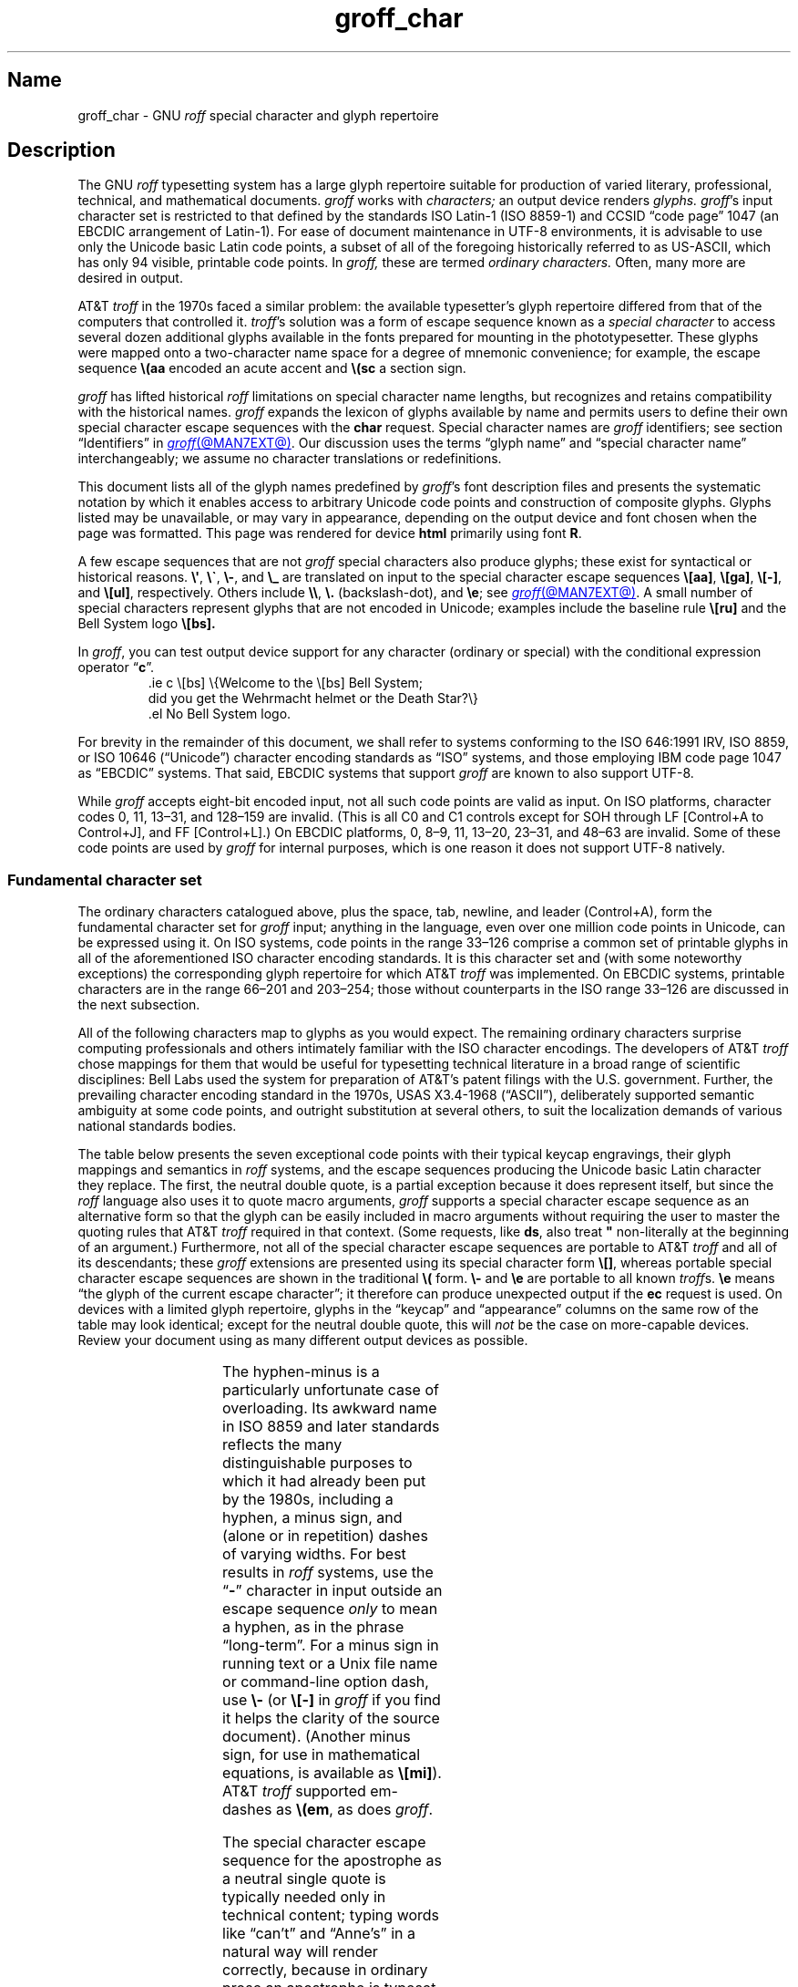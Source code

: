 '\" t
.TH groff_char @MAN7EXT@ "@MDATE@" "groff @VERSION@"
.SH Name
groff_char \- GNU
.I roff
special character and glyph repertoire
.
.
.\" ====================================================================
.\" Legal Terms
.\" ====================================================================
.\"
.\" Copyright (C) 1989-2023 Free Software Foundation, Inc.
.\"
.\" This file is part of groff (GNU roff), which is a free software
.\" project.
.\"
.\" You can redistribute it and/or modify it under the terms of the GNU
.\" General Public License as published by the Free Software Foundation,
.\" either version 2 of the License, or (at your option) any later
.\" version.
.\"
.\" You should have received a copy of the GNU General Public License
.\" along with this program.
.\"
.\" If not, see <http://www.gnu.org/licenses/gpl-2.0.html>.
.
.
.\" Save and disable compatibility mode (for, e.g., Solaris 10/11).
.do nr *groff_groff_char_7_man_C \n[.cp]
.cp 0
.
.\" Define fallback for groff 1.23's MR macro if the system lacks it.
.nr do-fallback 0
.if !\n(.f           .nr do-fallback 1 \" mandoc
.if  \n(.g .if !d MR .nr do-fallback 1 \" older groff
.if !\n(.g           .nr do-fallback 1 \" non-groff *roff
.if \n[do-fallback]  \{\
.  de MR
.    ie \\n(.$=1 \
.      I \%\\$1
.    el \
.      IR \%\\$1 (\\$2)\\$3
.  .
.\}
.rr do-fallback
.
.
.\" ====================================================================
.SH Description
.\" ====================================================================
.
The GNU
.I roff
typesetting system has a large glyph repertoire suitable for production
of varied literary,
professional,
technical,
and mathematical documents.
.
.I groff
works with
.I characters;
an output device renders
.I glyphs.
.
.IR groff 's
input character set is restricted to that defined by the standards
ISO Latin-1
(ISO 8859-1)
and CCSID \[lq]code page\[rq] 1047
(an EBCDIC arrangement of Latin-1).
.
For ease of document maintenance in UTF-8 environments,
it is advisable to use only the Unicode basic Latin code points,
a subset of all of the foregoing historically referred to as \%US-ASCII,
.\" Yes, a subset, albeit a permutation as well in the cp1047 case.
which has only 94 visible,
printable code points.
.\" In groff, 0x20 SP is mapped to a space node, not a glyph node, and
.\" all kinds of special behavior attaches to such nodes, so we count
.\" only to 94 and not 95 as is often done in other ASCII contexts.
In
.I groff,
these are termed
.I "ordinary characters."
.
Often,
many more are desired in output.
.
.
.P
AT&T
.I troff
in the 1970s faced a similar problem:
the available typesetter's glyph repertoire differed from that of the
computers that controlled it.
.
.IR troff 's \" AT&T
solution was a form of escape sequence known as a
.I special character
to access several dozen additional glyphs available in the fonts
prepared for mounting in the phototypesetter.
.
These glyphs were mapped onto a two-character name space for a degree
of mnemonic convenience;
for example,
the escape sequence
.B \e(aa
encoded an acute accent and
.B \e(sc
a section sign.
.
.
.P
.I groff
has lifted historical
.I roff
limitations on special character name lengths,
but recognizes and retains compatibility with the historical names.
.
.I groff
expands the lexicon of glyphs available by name and permits users to
define their own special character escape sequences with the
.B char
request.
.
Special character names are
.I groff
identifiers;
see section \[lq]Identifiers\[rq] in
.MR groff @MAN7EXT@ .
.
Our discussion uses the terms \[lq]glyph name\[rq] and \[lq]special
character name\[rq] interchangeably;
we assume no character translations or redefinitions.
.
.
.P
This document lists all of the glyph names predefined by
.IR groff 's
font description files and presents the systematic notation by which it
enables access to arbitrary Unicode code points and construction of
composite glyphs.
.
Glyphs listed may be unavailable,
or may vary in appearance,
depending on the output device and font chosen when the page was
formatted.
.
This page was rendered for device
.B \*[.T]
primarily using font
.BR \n[.fn] .
.
.
.P
A few escape sequences that are not
.I groff
special characters also produce glyphs;
these exist for syntactical or historical reasons.
.
.BR \e\[aq] ,
.BR \e\[ga] ,
.BR \e\- ,
and
.B \e_
are translated on input to the special character escape sequences
.BR \e[aa] ,
.BR \e[ga] ,
.BR \e[\-] ,
and
.BR \e[ul] ,
respectively.
.
Others include
.BR \e\e ,
.B \e.\&
(backslash-dot),
and
.BR \ee ;
see
.MR groff @MAN7EXT@ .
.
A small number of special characters represent glyphs that are not
encoded in Unicode;
examples include the baseline rule
.B \e[ru]
and the Bell System logo
.B \e[bs].
.
.
.P
In
.IR groff ,
you can test output device support for any character
(ordinary or special)
with the conditional expression operator
.RB \[lq] c \[rq].
.
.RS
.\" https://www.bell-labs.com/usr/dmr/www/ ("In 1984, ...")
.EX
\&.ie c \e[bs] \e{Welcome to the \e[bs] Bell System;
did you get the Wehrmacht helmet or the Death Star?\e}
\&.el No Bell System logo.
.EE
.RE
.
.
.P
For brevity in the remainder of this document,
we shall refer to systems conforming to the
ISO 646:1991 IRV,
ISO 8859,
or
ISO 10646 (\[lq]Unicode\[rq])
character encoding standards as \[lq]ISO\[rq] systems,
and those employing IBM code page 1047 as \[lq]EBCDIC\[rq] systems.
.
That said,
EBCDIC systems that support
.I groff
are known to also support UTF-8.
.
.
.P
While
.I groff
accepts eight-bit encoded input,
not all such code points are valid as input.
.
.\" src/libs/libgroff/invalid.cpp
On ISO platforms,
character codes
0,
11,
13\[en]31,
and
128\[en]159
are invalid.
.
(This is all C0 and C1 controls except for
SOH through LF
[Control+A to Control+J],
and FF
[Control+L].)
.
On EBCDIC platforms,
0,
8\[en]9,
11,
13\[en]20,
23\[en]31,
and
48\[en]63
are invalid.
.
Some of these code points are used by
.I groff
for internal purposes,
which is one reason it does not support UTF-8 natively.
.
.
.\" ====================================================================
.SS "Fundamental character set"
.\" ====================================================================
.
The ordinary characters catalogued above,
plus the space,
tab,
newline,
and leader (Control+A),
form the fundamental character
set for
.I groff
input;
anything in the language,
even over one million code points in Unicode,
can be expressed using it.
.
On ISO systems,
code points in the range 33\[en]126 comprise a common set of
printable glyphs in all of the aforementioned ISO character encoding
standards.
.
It is this character set and
(with some noteworthy exceptions)
the corresponding glyph repertoire for which AT&T
.I troff
was implemented.
.
On EBCDIC systems,
printable characters are in the range 66\[en]201 and 203\[en]254;
those without counterparts in the ISO range 33\[en]126 are discussed
in the next subsection.
.\" From this point, do not talk about numerical character assignments.
.
.
.P
All of the following characters map to glyphs as you would expect.
.
.TS
center box;
Lf(CR).
! # $ % & ( ) * + , . / 0 1 2 3 4 5 6 7 8 9 : ; < = > ? @
A B C D E F G H I J K L M N O P Q R S T U V W X Y Z [ ] _
a b c d e f g h i j k l m n o p q r s t u v w x y z { | }
.TE
.\" The bottom border of that box is practically kissin' the tittles.
.if t .sp 0.2v
.
The remaining ordinary characters surprise computing professionals and
others intimately familiar with the ISO character encodings.
.
The developers of AT&T
.I troff
chose mappings for them that would be useful for typesetting technical
literature in a broad range of scientific disciplines:
Bell Labs used the system for preparation of AT&T's patent filings with
the U.S.\& government.
.
Further,
the prevailing character encoding standard in the 1970s,
USAS X3.4-1968 (\[lq]ASCII\[rq]),
deliberately supported semantic ambiguity at some code points,
and outright substitution at several others,
to suit the localization demands of various national standards bodies.
.
.
.P
The table below presents the seven exceptional code points
with their typical keycap engravings,
their glyph mappings and semantics in
.I roff
systems,
and the escape sequences producing the Unicode basic Latin character
they replace.
.
The first,
the neutral double quote,
is a partial exception because it does represent itself,
but since the
.I roff
language also uses it to quote macro arguments,
.I groff
supports a special character escape sequence as an alternative form so
that the glyph can be easily included in macro arguments without
requiring the user to master the quoting rules that AT&T
.I troff
required in that context.
.
(Some requests,
like
.BR ds ,
also treat
.B \[dq]
non-literally at the beginning of an argument.)
.
Furthermore,
not all of the special character escape sequences are portable to AT&T
.I troff
and all of its descendants;
these
.I groff
extensions are presented using its special character form
.BR \[rs][] ,
whereas portable special character escape sequences are shown in the
traditional
.B \[rs](
form.
.
.B \[rs]\-
and
.B \[rs]e
are portable to all known
.IR troff s.
.
.B \[rs]e
means \[lq]the glyph of the current escape character\[rq];
it therefore can produce unexpected output if the
.B ec
request is used.
.
On devices with a limited glyph repertoire,
glyphs in the \[lq]keycap\[rq] and \[lq]appearance\[rq] columns on the
same row of the table may look identical;
except for the neutral double quote,
this will
.I not
be the case on more-capable devices.
.
Review your document using as many different output devices as possible.
.
.
.P
.TS
center box;
L L L.
Keycap	Appearance and meaning	Special character and meaning
_
"	" neutral double quote	\f[CR]\[rs][dq]\f[] neutral double quote
\[aq]	\[cq] closing single quote	\f[CR]\[rs][aq]\f[] neutral apostrophe
\-	- hyphen	\f[CR]\[rs]\-\f[] or \f[CR]\[rs][\-]\f[] minus sign/Unix dash
\[rs]	(escape character)	\f[CR]\[rs]e\f[] or \f[CR]\[rs][rs]\f[] reverse solidus
\[ha]	\[u02C6] modifier circumflex	\f[CR]\[rs](ha\f[] circumflex/caret/\[lq]hat\[rq]
\[ga]	\[oq] opening single quote	\f[CR]\[rs](ga\f[] grave accent
\[ti]	\[u02DC] modifier tilde	\f[CR]\[rs](ti\f[] tilde
.TE
.
.
.P
The hyphen-minus is a particularly unfortunate case of overloading.
.
Its awkward name in ISO 8859 and later standards reflects the many
distinguishable purposes to which it had already been put by the 1980s,
including
a hyphen,
a minus sign,
and
(alone or in repetition)
dashes of varying widths.
.
For best results in
.I roff
systems,
use the
.RB \[lq] \- \[rq]
character in input outside an escape sequence
.I only
to mean a hyphen,
as in the phrase \[lq]long-term\[rq].
.
For a minus sign in running text or a Unix file name or command-line
option dash,
use
.B \[rs]\-
(or
.B \[rs][\-]
in
.I groff
if you find it helps the clarity of the source document).
.
(Another minus sign,
for use in mathematical equations,
is available as
.BR \[rs][mi] ).
.
AT&T
.I troff
supported em-dashes as
.BR \[rs](em ,
as does
.IR groff .
.
.
.P
The special character escape sequence for the apostrophe as a neutral
single quote is typically needed only in technical content;
typing words like \[lq]can't\[rq] and \[lq]Anne's\[rq] in a natural way
will render correctly,
because in ordinary prose an apostrophe is typeset either as a closing
single quotation mark or as a neutral single quote,
depending on the capabilities of the output device.
.
By contrast,
special character escape sequences should be used for quotation marks
unless portability to limited or historical
.I troff
implementations is necessary;
on those systems,
the input convention is to pair the grave accent with the apostrophe for
single quotes,
and to double both characters for double quotes.
.
AT&T
.I troff
defined no special characters for quotation marks or the apostrophe.
.
Repeated single quotes
(\[oq]\[oq]thus\[cq]\[cq])
will be visually distinguishable from double quotes
(\[lq]thus\[rq])
on terminal devices,
and perhaps on others
(depending on the font selected).
.
.TS
tab(@) center box;
L L.
AT&T \f[I]troff\f[] input@recommended \f[I]groff\f[] input
_
.T&
Lf(CR) Lf(CR).
A Winter\[aq]s Tale@A Winter\[aq]s Tale
\[ga]U.K.\& outer quotes\[aq]@\[rs][oq]U.K.\& outer quotes\[rs][cq]
\[ga]U.K.\& \[ga]\[ga]inner\[aq]\[aq] quotes\[aq]\
@\[rs][oq]U.K.\& \[rs][lq]inner\[rs][rq] quotes\[rs][cq]
\[ga]\[ga]U.S.\& outer quotes\[aq]\[aq]\
@\[rs][lq]U.S.\& outer quotes\[rs][rq]
\[ga]\[ga]U.S.\& \[ga]inner\[aq] quotes\[aq]\[aq]\
@\[rs][lq]U.S.\& \[rs][oq]inner\[rs][cq] quotes\[rs][rq]
.TE
.\" Keep bottom border of box from sitting on the ascenders below.
.if t .sp 0.2v
.
If you frequently require quotation marks in your document,
see if the macro package you're using supplies strings or macros to
facilitate quotation,
or define them yourself
(except in man pages).
.
.
.P
Using Unicode basic Latin characters to compose boxes and lines is
ill-advised.
.
.I roff
systems have special characters for drawing horizontal and vertical
lines;
see subsection \[lq]Rules and lines\[rq] below.
.
Preprocessors like
.MR @g@tbl @MAN1EXT@
and
.MR @g@pic @MAN1EXT@
draw boxes and will produce the best possible output for the device,
falling back to basic Latin glyphs only when necessary.
.
.
.\" ====================================================================
.SS "Eight-bit encodings and Latin-1 supplement"
.\" ====================================================================
.
ISO 646 is a seven-bit code encoding 128 code points;
eight-bit codes are twice the size.
.
ISO 8859-1 and code page 1047 allocated the additional space to what
Unicode calls \[lq]C1 controls\[rq]
(control characters)
and the \[lq]Latin-1 supplement\[rq].
.
The C1 controls are neither printable nor usable as
.I groff
input.
.
.
.P
Two Latin-1 supplement characters are handled specially on input.
.
.I @g@troff
never produces them as output.
.
.
.TP
NBSP
encodes a no-break space;
it is mapped to
.BR \[rs]\[ti] ,
the adjustable non-breaking space escape sequence.
.
.
.TP
SHY
encodes a soft hyphen;
it is mapped to
.BR \[rs]% ,
the hyphenation control escape sequence.
.
.
.P
The remaining characters in the Latin-1 supplement represent
themselves.
.
Although they can be specified directly with the keyboard on systems
configured to use Latin-1 as the character encoding,
it is more portable,
both to other
.I roff
systems and to UTF-8 environments,
to use their special character escape sequences,
shown below.
.
The glyph descriptions we use are non-standard in some cases,
for brevity.
.
.
.P
.TS
L2 Lf(CR)1 L L2 Lf(CR)1 L.
\[r!]	\e[r!]	inverted exclamation mark	\[~N]	\e[\[ti]N]	N tilde
\[ct]	\e[ct]	cent sign	\[`O]	\e[\[ga]O]	O grave
\[Po]	\e[Po]	pound sign	\['O]	\e[\[aq]O]	O acute
\[Cs]	\e[Cs]	currency sign	\[^O]	\e[\[ha]O]	O circumflex
\[Ye]	\e[Ye]	yen sign	\[~O]	\e[\[ti]O]	O tilde
\[bb]	\e[bb]	broken bar	\[:O]	\e[:O]	O dieresis
\[sc]	\e[sc]	section sign	\[mu]	\e[mu]	multiplication sign
\[ad]	\e[ad]	dieresis accent	\[/O]	\e[/O]	O slash
\[co]	\e[co]	copyright sign	\[`U]	\e[\[ga]U]	U grave
\[Of]	\e[Of]	feminine ordinal indicator	\['U]	\e[\[aq]U]	U acute
\[Fo]	\e[Fo]	left double chevron	\[^U]	\e[\[ha]U]	U circumflex
\[no]	\e[no]	logical not	\[:U]	\e[:U]	U dieresis
\[rg]	\e[rg]	registered sign	\['Y]	\e[\[aq]Y]	Y acute
\[a-]	\e[a\-]	macron accent	\[TP]	\e[TP]	uppercase thorn
\[de]	\e[de]	degree sign	\[ss]	\e[ss]	lowercase sharp s
\[+-]	\e[+\-]	plus-minus	\[`a]	\e[\[ga]a]	a grave
\[S2]	\e[S2]	superscript two	\['a]	\e[\[aq]a]	a acute
\[S3]	\e[S3]	superscript three	\[^a]	\e[\[ha]a]	a circumflex
\[aa]	\e[aa]	acute accent	\[~a]	\e[\[ti]a]	a tilde
\[mc]	\e[mc]	micro sign	\[:a]	\e[:a]	a dieresis
\[ps]	\e[ps]	pilcrow sign	\[oa]	\e[oa]	a ring
\[pc]	\e[pc]	centered period	\[ae]	\e[ae]	ae ligature
\[ac]	\e[ac]	cedilla accent	\[,c]	\e[,c]	c cedilla
\[S1]	\e[S1]	superscript one	\[`e]	\e[\[ga]e]	e grave
\[Om]	\e[Om]	masculine ordinal indicator	\['e]	\e[\[aq]e]	e acute
\[Fc]	\e[Fc]	right double chevron	\[^e]	\e[\[ha]e]	e circumflex
\[14]	\e[14]	one quarter symbol	\[:e]	\e[:e]	e dieresis
\[12]	\e[12]	one half symbol	\[`i]	\e[\[ga]i]	i grave
\[34]	\e[34]	three quarters symbol	\['i]	\e[\[aq]i]	e acute
\[r?]	\e[r?]	inverted question mark	\[^i]	\e[\[ha]i]	i circumflex
\[`A]	\e[\[ga]A]	A grave	\[:i]	\e[:i]	i dieresis
\['A]	\e[\[aq]A]	A acute	\[Sd]	\e[Sd]	lowercase eth
\[^A]	\e[\[ha]A]	A circumflex	\[~n]	\e[\[ti]n]	n tilde
\[~A]	\e[\[ti]A]	A tilde	\[`o]	\e[\[ga]o]	o grave
\[:A]	\e[:A]	A dieresis	\['o]	\e[\[aq]o]	o acute
\[oA]	\e[oA]	A ring	\[^o]	\e[\[ha]o]	o circumflex
\[AE]	\e[AE]	AE ligature	\[~o]	\e[\[ti]o]	o tilde
\[,C]	\e[,C]	C cedilla	\[:o]	\e[:o]	o dieresis
\[`E]	\e[\[ga]E]	E grave	\[di]	\e[di]	division sign
\['E]	\e[\[aq]E]	E acute	\[/o]	\e[/o]	o slash
\[^E]	\e[\[ha]E]	E circumflex	\[`u]	\e[\[ga]u]	u grave
\[:E]	\e[:E]	E dieresis	\['u]	\e[\[aq]u]	u acute
\[`I]	\e[\[ga]I]	I grave	\[^u]	\e[\[ha]u]	u circumflex
\['I]	\e[\[aq]I]	I acute	\[:u]	\e[:u]	u dieresis
\[^I]	\e[\[ha]I]	I circumflex	\['y]	\e[\[aq]y]	y acute
\[:I]	\e[:I]	I dieresis	\[Tp]	\e[Tp]	lowercase thorn
\[-D]	\e[\-D]	uppercase eth	\[:y]	\e[:y]	y dieresis
.TE
.
.
.\" ====================================================================
.SS "Special character escape forms"
.\" ====================================================================
.
Glyphs that lack a character code in the basic Latin repertoire to
directly represent them are entered by one of several special character
escape forms.
.
Such glyphs can be simple or composite,
and accessed either by name or numerically by code point.
.
Code points and combining properties are determined by character
encoding standards,
whereas glyph names as used here originated in AT&T
.I troff \" AT&T
special character escape sequences.
.
Predefined glyph names use only characters in the basic Latin
repertoire.
.
.
.TP
.BI \[rs]( gl
is a special character escape sequence for the glyph with the
two-character name
.IR gl .
.
This is the original syntax form supported by AT&T
.IR troff .
.
The acute accent,
.BR \[rs](aa ,
is an example.
.
.
.TP
.BI \[rs]C\[aq] glyph-name \[aq]
is a special character escape sequence for
.IR glyph-name ,
which can be of arbitrary length.
.
The delimiter,
shown here as a neutral apostrophe,
can be any character not occurring in
.IR glyph-name .
.
This syntax form was introduced in later versions of AT&T
device-independent
.IR troff . \" AT&T
.
The foregoing acute accent example can be expressed
as
.BR \[rs]C\[aq]aa\[aq] .
.
.
.TP
.BI \[rs][ glyph-name ]
is a special character escape sequence for
.IR glyph-name ,
which can be of arbitrary length but must not contain a closing square
bracket
.RB \[lq] ] \[rq].
.
(No glyph names predefined by
.I groff
employ
.RB \[lq] ] \[rq].)
.
The foregoing acute accent example can be expressed in
.I groff
as
.BR \[rs][aa] .
.
.
.P
.BI \[rs]C\[aq] c \[aq]
and
.BI \[rs][ c ]
are not synonyms for the ordinary character
.RI \[lq] c \[rq],
but request the special character named
.RB \[lq] \[rs] \c
.IR c \[rq].
.
For example,
.RB \[lq] \[rs][a] \[rq]
is not \[lq]a\[rq],
but rather a special character with the internal glyph name
(used in font description files and diagnostic messages)
.BR \[rs]a ,
which is typically undefined.
.
The only such glyph name
.I groff
predefines is the minus sign,
which can therefore be accessed as
.B \[rs]C\[aq]\-\[aq]
or
.BR \[rs][\-] .
.
.
.TP
.BI \[rs][ "base-char composite-1 composite-2"\~\c
\&.\|.\|.\~\c
.IB composite-n ]
is a composite glyph.
.
Glyphs like a lowercase \[lq]e\[rq] with an acute accent,
as in the word \[lq]caf\[e aa]\[rq],
can be expressed as
.BR "\[rs][e aa]" .
.
See subsection \[lq]Accents\[rq] below for a table of combining glyph
names.
.
.
.P
Unicode encodes far more characters than
.I groff
has glyph names for;
special character escape forms based on numerical code points enable
access to any of them.
.
Frequently used glyphs or glyph combinations can be stored in strings,
and new glyph names can be created
.I "ad hoc"
with the
.B char
request;
see
.MR groff @MAN7EXT@ .
.
.
.TP
.BI \[rs][u nnnn\c
.RI [ n\c
.RI [ n ]]\c
.B ]
is a Unicode numeric special character escape sequence.
.
Any Unicode code point can be accessed with four to six hexadecimal
digits,
with hexadecimal letters accepted in uppercase form only.
.
Thus,
.B \[rs][u02DA]
accesses the (spacing) ring accent,
producing \[lq]\^\[u02DA]\^\[rq].
.
.
.\" Use "GNU troff" in this paragraph because the contrast with AT&T
.\" troff, which antedated Unicode, is important, and that contrast is
.\" obscured with the default empty command prefix on "troff".
.P
Unicode code points can be composed as well;
when they are,
GNU
.I troff \" GNU
requires NFD
(Normalization Form D),
where all Unicode glyphs are maximally decomposed.
.
(Exception:
precomposed characters in the Latin-1 supplement described above are
also accepted.
.
Do not count on this exception remaining in a future
GNU
.I troff \" GNU
that accepts UTF-8 input directly.)
.
.
Thus,
GNU
.I troff \" GNU
accepts
.RB \[lq]caf \[rs][\[aq]e] \[rq],
.RB \[lq]caf \[rs][e\~aa] \[rq],
and
.RB \[lq]caf \[rs][u0065_0301] \[rq],
as ways to input \[lq]caf\['e]\[rq].
.
(Due to its legacy 8-bit encoding compatibility,
at present it also accepts
.RB \[lq]caf \[rs][u00E9] \[rq]
on ISO Latin-1 systems.)
.
.
.TP
.BI \[rs][u base-char\c
[\c
.BI _ combining-component\c
].\|.\|.]
constructs a composite glyph from Unicode numeric special character
escape sequences.
.
The code points of the base glyph and the combining components are each
expressed in hexadecimal,
with an underscore
.RB ( _ )
separating each component.
.
Thus,
.B \[rs][u006E_0303]
produces \[lq]\[u006E_0303]\[rq].
.
.
.TP
.BI \[rs][char nnn ]
expresses an eight-bit code point where
.I nnn
is the code point of the character,
a decimal number between 0 and\~255
without leading zeroes.
.
This legacy numeric special character escape sequence is used to map
characters onto glyphs via the
.B trin
request in macro files loaded by
.MR grotty @MAN1EXT@ .
.
.
.\" ====================================================================
.SH "Glyph tables"
.\" ====================================================================
.
In this section,
.IR groff 's
glyph name repertoire is presented in tabular form.
.
The meanings of the columns are as follows.
.
.
.TP 9n \" "Unicode" + 2n
.B Output
shows the glyph as it appears on the device used to render this
document;
although it can have a notably different shape on other devices
(and is subject to user-directed translation and replacement),
.I groff
attempts reasonable equivalency on all output devices.
.
.
.TP
.B Input
shows the
.I groff
character
(ordinary or special)
that normally produces the glyph.
.
Some code points have multiple glyph names.
.
.
.TP
.B Unicode
is the code point notation for the glyph or combining glyph sequence as
described in subsection \[lq]Special character escape forms\[rq] above.
.
It corresponds to the standard notation for Unicode short identifiers
such that
.IR groff 's
.BI u nnnn
is equivalent to Unicode's
.RI U+ nnnn .
.\" And thereby hangs a tale...
.\" https://unicode.org/mail-arch/unicode-ml/y2005-m11/0060.html
.
.
.TP
.B Notes
describes the glyph,
elucidating the mnemonic value of the glyph name where possible.
.
.
.IP
A plus sign \[lq]+\[rq] indicates that the glyph name appears in the
AT&T
.I troff
user's manual,
CSTR\~#54
(1992 revision).
.
When using the AT&T special character syntax
.BI \[rs]( xx\c
, widespread portability can be expected from such names.
.
.
.IP
Entries marked with \[lq]***\[rq] denote glyphs used for mathematical
purposes.
.
On typesetting devices,
such glyphs are typically drawn from a
.I special
font
(see
.MR groff_font @MAN5EXT@ ).
.
Often,
such glyphs lack bold or italic style forms or have metrics that look
incongruous in ordinary prose.
.
A few which are not uncommon in running text have \[lq]text
variants\[rq],
which should work better in that context.
.
Conversely,
a handful of glyphs that are normally drawn from a text font may be
required in mathematical equations.
.
Both sets of exceptions are noted in the tables where they appear
(\[lq]Logical symbols\[rq] and \[lq]Mathematical symbols\[rq]).
.
.
.\" ====================================================================
.SS "Basic Latin"
.\" ====================================================================
.
Apart from basic Latin characters with special mappings,
described in subsection \[lq]Fundamental character set\[rq] above,
a few others in that range have special character glyph names.
.
.\" XXX: I surmise that...
These were defined for ease of input on non-U.S.\& keyboards lacking
keycaps for them,
or for symmetry with other special character glyph names serving a
similar purpose.
.
.
.P
The vertical bar is overloaded;
the
.B \[rs][ba]
and
.B \[rs][or]
escape sequences may render differently.
.
See subsection \[lq]Mathematical symbols\[rq] below for special variants
of the plus,
minus,
and equals
signs normally drawn from this range.
.
.
.P
.TS
L L L Lx.
Output	Input	Unicode	Notes
_
.T&
L Lf(CR) L Lx.
\[dq]	\e[dq]	u0022	neutral double quote
\[sh]	\e[sh]	u0023	number sign
\[Do]	\e[Do]	u0024	dollar sign
\[aq]	\e[aq]	u0027	apostrophe, neutral single quote
\[sl]	\e[sl]	u002F	slash, solidus +
\[at]	\e[at]	u0040	at sign
\[lB]	\e[lB]	u005B	left square bracket
\[rs]	\e[rs]	u005C	reverse solidus
\[rB]	\e[rB]	u005D	right square bracket
\[ha]	\e[ha]	u005E	circumflex, caret, \[lq]hat\[rq]
\[lC]	\e[lC]	u007B	left brace
|	|	u007C	bar
\[ba]	\e[ba]	u007C	bar
\[or]	\e[or]	u007C	bitwise or +
\[rC]	\e[rC]	u007D	right brace
\[ti]	\e[ti]	u007E	tilde
.TE
.
.
.\" ====================================================================
.SS "Supplementary Latin letters"
.\" ====================================================================
.
Historically,
.B \[rs][ss]
could be considered a ligature of \[lq]sz\[rq].
.
An uppercase form is available as
.BR \[rs][u1E9E] ,
but in the German language it is of specialized use;
\[ss] does
.I not
normally uppercase-transform to it,
but rather to \[lq]SS\[rq].
.
\[lq]Lowercase f with hook\[rq] is also used as a function symbol;
see subsection \[lq]Mathematical symbols\[rq] below.
.
.
.P
.if t .ne 2v
.if n .ne 3v \" account for horizontal rule
.TS
L L L Lx.
Output	Input	Unicode	Notes
_
.T&
L Lf(CR) L Lx.
\[-D]	\e[\-D]	u00D0	uppercase eth
\[Sd]	\e[Sd]	u00F0	lowercase eth
\[TP]	\e[TP]	u00DE	uppercase thorn
\[Tp]	\e[Tp]	u00FE	lowercase thorn
\[ss]	\e[ss]	u00DF	lowercase sharp s
\[.i]	\e[.i]	u0131	i without tittle
\[.j]	\e[.j]	u0237	j without tittle
\[Fn]	\e[Fn]	u0192	lowercase f with hook, function
\[/L]	\e[/L]	u0141	L with stroke
\[/l]	\e[/l]	u0142	l with stroke
\[/O]	\e[/O]	u00D8	O with stroke
\[/o]	\e[/o]	u00F8	o with stroke
.TE
.
.
.br
.if t .ne 4v
.if n .ne 5v \" account for horizontal rule
.\" ====================================================================
.SS "Ligatures and digraphs"
.\" ====================================================================
.
.TS
L L L Lx.
Output	Input	Unicode	Notes
_
.T&
L Lf(CR) L Lx.
\[ff]	\e[ff]	u0066_0066	ff ligature +
\[fi]	\e[fi]	u0066_0069	fi ligature +
\[fl]	\e[fl]	u0066_006C	fl ligature +
\[Fi]	\e[Fi]	u0066_0066_0069	ffi ligature +
\[Fl]	\e[Fl]	u0066_0066_006C	ffl ligature +
\[AE]	\e[AE]	u00C6	AE ligature
\[ae]	\e[ae]	u00E6	ae ligature
\[OE]	\e[OE]	u0152	OE ligature
\[oe]	\e[oe]	u0153	oe ligature
\[IJ]	\e[IJ]	u0132	IJ digraph
\[ij]	\e[ij]	u0133	ij digraph
.TE
.
.
.\" ====================================================================
.SS Accents
.\" ====================================================================
.
Normally,
the formatter advances the drawing position after setting a special
character,
as it does for ordinary ones.
.
.IR groff 's
.B composite
request designates a special character as combining,
suppressing advancement.
.
The
.I \%composite.tmac
macro file,
loaded automatically by the default
.IR \%troffrc ,
maps the following special characters to the combining characters shown
below.
.
The non-combining code point in parentheses is used when the special
character occurs in isolation
(compare
.RB \[lq] "caf\[rs][e aa]" \[rq]
and
.RB \[lq] "caf\[rs][aa]e" \[rq]).
.
.
.P
.if t .ne 3v
.if n .ne 4v \" account for horizontal rule
.TS
L L L Lx.
Output	Input	Unicode	Notes
_
.T&
L Lf(CR) L Lx.
\[a"]	\e[a"]	u030B (u02DD)	double acute accent
\[a-]	\e[a\-]	u0304 (u00AF)	macron accent
\[a.]	\e[a.]	u0307 (u02D9)	dot accent
\[a^]	\e[a\[ha]]	u0302 (u005E)	circumflex accent
\[aa]	\e[aa]	u0301 (u00B4)	acute accent +
\[ga]	\e[ga]	u0300 (u0060)	grave accent +
\[ab]	\e[ab]	u0306 (u02D8)	breve accent
\[ac]	\e[ac]	u0327 (u00B8)	cedilla accent
\[ad]	\e[ad]	u0308 (u00A8)	dieresis accent
\[ah]	\e[ah]	u030C (u02C7)	caron accent
\[ao]	\e[ao]	u030A (u02DA)	ring accent
\[a~]	\e[a\[ti]]	u0303 (u007E)	tilde accent
\[ho]	\e[ho]	u0328 (u02DB)	hook accent
.TE
.
.
.\" ====================================================================
.SS "Accented characters"
.\" ====================================================================
.
All of these glyphs can be composed using combining glyph names as
described in subsection \[lq]Special character escape forms\[rq] above;
the names below are short aliases for convenience.
.
.
.P
.if t .ne 2v
.if n .ne 3v \" account for horizontal rule
.TS
L L L Lx.
Output	Input	Unicode	Notes
_
.T&
L Lf(CR) L Lx.
\['A]	\e[\[aq]A]	u0041_0301	A acute
\['C]	\e[\[aq]C]	u0043_0301	C acute
\['E]	\e[\[aq]E]	u0045_0301	E acute
\['I]	\e[\[aq]I]	u0049_0301	I acute
\['O]	\e[\[aq]O]	u004F_0301	O acute
\['U]	\e[\[aq]U]	u0055_0301	U acute
\['Y]	\e[\[aq]Y]	u0059_0301	Y acute
\['a]	\e[\[aq]a]	u0061_0301	a acute
\['c]	\e[\[aq]c]	u0063_0301	c acute
\['e]	\e[\[aq]e]	u0065_0301	e acute
\['i]	\e[\[aq]i]	u0069_0301	i acute
\['o]	\e[\[aq]o]	u006F_0301	o acute
\['u]	\e[\[aq]u]	u0075_0301	u acute
\['y]	\e[\[aq]y]	u0079_0301	y acute

\[:A]	\e[:A]	u0041_0308	A dieresis
\[:E]	\e[:E]	u0045_0308	E dieresis
\[:I]	\e[:I]	u0049_0308	I dieresis
\[:O]	\e[:O]	u004F_0308	O dieresis
\[:U]	\e[:U]	u0055_0308	U dieresis
\[:Y]	\e[:Y]	u0059_0308	Y dieresis
\[:a]	\e[:a]	u0061_0308	a dieresis
\[:e]	\e[:e]	u0065_0308	e dieresis
\[:i]	\e[:i]	u0069_0308	i dieresis
\[:o]	\e[:o]	u006F_0308	o dieresis
\[:u]	\e[:u]	u0075_0308	u dieresis
\[:y]	\e[:y]	u0079_0308	y dieresis

\[^A]	\e[\[ha]A]	u0041_0302	A circumflex
\[^E]	\e[\[ha]E]	u0045_0302	E circumflex
\[^I]	\e[\[ha]I]	u0049_0302	I circumflex
\[^O]	\e[\[ha]O]	u004F_0302	O circumflex
\[^U]	\e[\[ha]U]	u0055_0302	U circumflex
\[^a]	\e[\[ha]a]	u0061_0302	a circumflex
\[^e]	\e[\[ha]e]	u0065_0302	e circumflex
\[^i]	\e[\[ha]i]	u0069_0302	i circumflex
\[^o]	\e[\[ha]o]	u006F_0302	o circumflex
\[^u]	\e[\[ha]u]	u0075_0302	u circumflex

\[`A]	\e[\[ga]A]	u0041_0300	A grave
\[`E]	\e[\[ga]E]	u0045_0300	E grave
\[`I]	\e[\[ga]I]	u0049_0300	I grave
\[`O]	\e[\[ga]O]	u004F_0300	O grave
\[`U]	\e[\[ga]U]	u0055_0300	U grave
\[`a]	\e[\[ga]a]	u0061_0300	a grave
\[`e]	\e[\[ga]e]	u0065_0300	e grave
\[`i]	\e[\[ga]i]	u0069_0300	i grave
\[`o]	\e[\[ga]o]	u006F_0300	o grave
\[`u]	\e[\[ga]u]	u0075_0300	u grave

\[~A]	\e[\[ti]A]	u0041_0303	A tilde
\[~N]	\e[\[ti]N]	u004E_0303	N tilde
\[~O]	\e[\[ti]O]	u004F_0303	O tilde
\[~a]	\e[\[ti]a]	u0061_0303	a tilde
\[~n]	\e[\[ti]n]	u006E_0303	n tilde
\[~o]	\e[\[ti]o]	u006F_0303	o tilde

\[vS]	\e[vS]	u0053_030C	S caron
\[vs]	\e[vs]	u0073_030C	s caron
\[vZ]	\e[vZ]	u005A_030C	Z caron
\[vz]	\e[vz]	u007A_030C	z caron

\[,C]	\e[,C]	u0043_0327	C cedilla
\[,c]	\e[,c]	u0063_0327	c cedilla

\[oA]	\e[oA]	u0041_030A	A ring
\[oa]	\e[oa]	u0061_030A	a ring
.TE
.
.
.\" ====================================================================
.SS "Quotation marks"
.\" ====================================================================
.
The neutral double quote,
often useful when documenting programming languages,
is also available as a special character for convenient embedding in
macro arguments;
see subsection \[lq]Fundamental character set\[rq] above.
.
.
.P
.if t .ne 2v
.if n .ne 3v \" account for horizontal rule
.TS
L L L Lx.
Output	Input	Unicode	Notes
_
.T&
L Lf(CR) L Lx.
\[Bq]	\e[Bq]	u201E	low double comma quote
\[bq]	\e[bq]	u201A	low single comma quote
\[lq]	\e[lq]	u201C	left double quote
\[rq]	\e[rq]	u201D	right double quote
\[oq]	\e[oq]	u2018	single opening (left) quote
\[cq]	\e[cq]	u2019	single closing (right) quote
\[aq]	\e[aq]	u0027	apostrophe, neutral single quote
\[dq]	"	u0022	neutral double quote
\[dq]	\e[dq]	u0022	neutral double quote
\[Fo]	\e[Fo]	u00AB	left double chevron
\[Fc]	\e[Fc]	u00BB	right double chevron
\[fo]	\e[fo]	u2039	left single chevron
\[fc]	\e[fc]	u203A	right single chevron
.TE
.
.
.\" ====================================================================
.SS Punctuation
.\" ====================================================================
.
The Unicode name for U+00B7 is \[lq]middle dot\[rq],
which is unfortunately confusable with the
.I groff
mnemonic for the visually similar but semantically distinct
multiplication dot;
see subsection \[lq]Mathematical symbols\[rq] below.
.
.
.P
.if t .ne 2v
.if n .ne 3v \" account for horizontal rule
.TS
L L L Lx.
Output	Input	Unicode	Notes
_
.T&
L Lf(CR) L Lx.
\[r!]	\e[r!]	u00A1	inverted exclamation mark
\[r?]	\e[r?]	u00BF	inverted question mark
\[pc]	\e[pc]	u00B7	centered period
\[em]	\e[em]	u2014	em-dash +
\[en]	\e[en]	u2013	en-dash
\[hy]	\e[hy]	u2010	hyphen +
.TE
.
.
.\" ====================================================================
.SS Brackets
.\" ====================================================================
.
On typesetting devices,
the bracket extensions are font-invariant glyphs;
that is,
they are rendered the same way regardless of font
(with a drawing escape sequence).
.
On terminals,
they are
.I not
font-invariant;
.I groff
maps them rather arbitrarily to U+23AA
(\[lq]curly bracket extension\[rq]).
.
In AT&T
.IR troff ,
only one glyph was available to vertically extend
brackets,
braces,
and
parentheses:
.BR \[rs](bv .
.
.
.
.P
Not all devices supply bracket pieces that can be piled up with
.B \[rs]b
due to the restrictions of the formatter's piling algorithm.
.
The following macro offers a more general bracket-building solution.
.
.
.RS
.EX
\&.\e" Make a pile centered vertically 0.5em above the baseline.
\&.\e" The first argument is placed at the top.
\&.\e" The pile is returned in string \[aq]pile\[aq].
\&.eo
\&.de pile\-make
\&.\&  nr pile\-wd 0
\&.\&  nr pile\-ht 0
\&.\&  ds pile\-args
\&.\&
\&.\&  nr pile\-# \en[.$]
\&.\&  while \en[pile\-#] \e{\e
\&.\&    nr pile\-wd (\en[pile\-wd] >? \ew\[aq]\e$[\en[pile\-#]]\[aq])
\&.\&    nr pile\-ht +(\en[rst] \- \en[rsb])
\&.\&    as pile\-args \ev\[aq]\en[rsb]u\[aq]\e"
\&.\&    as pile\-args \eZ\[aq]\e$[\en[pile\-#]]\[aq]\e"
\&.\&    as pile\-args \ev\[aq]\-\en[rst]u\[aq]\e"
\&.\&    nr pile\-# \-1
\&.\&  \e}
\&.\&
\&.\&  ds pile \ev\[aq](\-0.5m + (\en[pile\-ht]u / 2u))\[aq]\e"
\&.\&  as pile \e*[pile\-args]\e"
\&.\&  as pile \ev\[aq]((\en[pile\-ht]u / 2u) + 0.5m)\[aq]\e"
\&.\&  as pile \eh\[aq]\en[pile\-wd]u\[aq]\e"
\&..
\&.ec
.EE
.RE
.
.
.P
Further complicating matters is that some glyphs representing bracket
pieces in AT&T
.I troff
can be used for other mathematical symbols as well;
for example,
.B \[rs](lf
and
.B \[rs](rf
provide the floor operator.
.
Some output devices,
such as
.BR dvi ,
don't unify such glyphs.
.
For this reason,
the glyphs
.BR \[rs][lf] ,
.BR \[rs][rf] ,
.BR \[rs][lc] ,
and
.B \[rs][rc]
are not unified with similar-looking bracket pieces.
.
In
.IR groff ,
only glyphs with long names are guaranteed to pile up correctly for all
devices\[em]provided those glyphs are available.
.
.
.P
.if t .ne 2v
.if n .ne 3v \" account for horizontal rule
.TS
L L L Lx.
Output	Input	Unicode	Notes
_
.T&
L Lf(CR) L Lx.
\[lB]	[	u005B	left square bracket
\[lB]	\e[lB]	u005B	left square bracket
\[rB]	]	u005D	right square bracket
\[rB]	\e[rB]	u005D	right square bracket
\[lC]	{	u007B	left brace
\[lC]	\e[lC]	u007B	left brace
\[rC]	}	u007D	right brace
\[rC]	\e[rC]	u007D	right brace
\[la]	\e[la]	u27E8	left angle bracket
\[ra]	\e[ra]	u27E9	right angle bracket
\[bv]	\e[bv]	u23AA	brace vertical extension + ***
\[braceex]	\e[braceex]	u23AA	brace vertical extension

\[bracketlefttp]	\e[bracketlefttp]	u23A1	left square bracket top
\[bracketleftex]	\e[bracketleftex]	u23A2	left square bracket extension
\[bracketleftbt]	\e[bracketleftbt]	u23A3	left square bracket bottom

\[bracketrighttp]	\e[bracketrighttp]	u23A4	right square bracket top
\[bracketrightex]	\e[bracketrightex]	u23A5	right square bracket extension
\[bracketrightbt]	\e[bracketrightbt]	u23A6	right square bracket bottom

\[lt]	\e[lt]	u23A7	left brace top +
\[lk]	\e[lk]	u23A8	left brace middle +
\[lb]	\e[lb]	u23A9	left brace bottom +
\[bracelefttp]	\e[bracelefttp]	u23A7	left brace top
\[braceleftmid]	\e[braceleftmid]	u23A8	left brace middle
\[braceleftbt]	\e[braceleftbt]	u23A9	left brace bottom
\[braceleftex]	\e[braceleftex]	u23AA	left brace extension

\[rt]	\e[rt]	u23AB	right brace top +
\[rk]	\e[rk]	u23AC	right brace middle +
\[rb]	\e[rb]	u23AD	right brace bottom +
\[bracerighttp]	\e[bracerighttp]	u23AB	right brace top
\[bracerightmid]	\e[bracerightmid]	u23AC	right brace middle
\[bracerightbt]	\e[bracerightbt]	u23AD	right brace bottom
\[bracerightex]	\e[bracerightex]	u23AA	right brace extension

\[parenlefttp]	\e[parenlefttp]	u239B	left parenthesis top
\[parenleftex]	\e[parenleftex]	u239C	left parenthesis extension
\[parenleftbt]	\e[parenleftbt]	u239D	left parenthesis bottom
\[parenrighttp]	\e[parenrighttp]	u239E	right parenthesis top
\[parenrightex]	\e[parenrightex]	u239F	right parenthesis extension
\[parenrightbt]	\e[parenrightbt]	u23A0	right parenthesis bottom
.TE
.
.
.br
.if t .ne 4v
.if n .ne 5v \" account for horizontal rule
.\" ====================================================================
.SS Arrows
.\" ====================================================================
.
.TS
L L L Lx.
Output	Input	Unicode	Notes
_
.T&
L Lf(CR) L Lx.
\[<-]	\e[<\-]	u2190	horizontal arrow left +
\[->]	\e[\->]	u2192	horizontal arrow right +
\[<>]	\e[<>]	u2194	bidirectional horizontal arrow
\[da]	\e[da]	u2193	vertical arrow down +
\[ua]	\e[ua]	u2191	vertical arrow up +
\[va]	\e[va]	u2195	bidirectional vertical arrow
\[lA]	\e[lA]	u21D0	horizontal double arrow left
\[rA]	\e[rA]	u21D2	horizontal double arrow right
\[hA]	\e[hA]	u21D4	bidirectional horizontal double arrow
\[dA]	\e[dA]	u21D3	vertical double arrow down
\[uA]	\e[uA]	u21D1	vertical double arrow up
\[vA]	\e[vA]	u21D5	bidirectional vertical double arrow
\[an]	\e[an]	u23AF	horizontal arrow extension
.TE
.
.
.\" ====================================================================
.SS "Rules and lines"
.\" ====================================================================
.
On typesetting devices,
the font-invariant glyphs
(see subsection \[lq]Brackets\[rq] above)
.BR \[rs][br] ,
.BR \[rs][ul] ,
and
.B \[rs][rn]
form corners when adjacent;
they can be used to build boxes.
.
On terminal devices,
they are mapped as shown in the table.
.
The Unicode-derived names of these three glyphs are approximations.
.
.
.P
The input character
.B _
always accesses the underscore glyph in a font;
.\" unless one isn't available, but this seems to be only a theoretical
.\" concern--what font doesn't support every ASCII codepoint these days?
.BR \[rs][ul] ,
by contrast,
may be font-invariant on typesetting devices.
.
.
.P
The baseline rule
.B \[rs][ru]
is a font-invariant glyph,
namely a rule of one-half em.
.
.
.P
In AT&T
.IR troff , \" AT&T
.B \[rs][rn]
also served as a one\~en extension of the square root symbol.
.
.I groff
favors
.B \[rs][radicalex]
for this purpose;
see subsection \[lq]Mathematical symbols\[rq] below.
.
.
.P
.if t .ne 2v
.if n .ne 3v \" account for horizontal rule
.TS
L L L Lx.
Output	Input	Unicode	Notes
_
.T&
L Lf(CR) L Lx.
|	|	u007C	bar
\[ba]	\e[ba]	u007C	bar
\[br]	\e[br]	u2502	box rule +
\&_	\&_	u005F	underscore, low line +
\[ul]	\e[ul]	---	underrule +
\[rn]	\e[rn]	u203E	overline +
\[ru]	\e[ru]	---	baseline rule +
\[bb]	\e[bb]	u00A6	broken bar
\[sl]	/	u002F	slash, solidus +
\[sl]	\e[sl]	u002F	slash, solidus +
\[rs]	\e[rs]	u005C	reverse solidus
.TE
.
.
.br
.if t .ne 4v
.if n .ne 5v \" account for horizontal rule
.\" ====================================================================
.SS "Text markers"
.\" ====================================================================
.
.TS
L L L Lx.
Output	Input	Unicode	Notes
_
.T&
L Lf(CR) L Lx.
\[ci]	\e[ci]	u25CB	circle +
\[bu]	\e[bu]	u2022	bullet +
\[dg]	\e[dg]	u2020	dagger +
\[dd]	\e[dd]	u2021	double dagger +
\[lz]	\e[lz]	u25CA	lozenge, diamond
\[sq]	\e[sq]	u25A1	square +
\[ps]	\e[ps]	u00B6	pilcrow sign
\[sc]	\e[sc]	u00A7	section sign +
\[lh]	\e[lh]	u261C	hand pointing left +
\[rh]	\e[rh]	u261E	hand pointing right +
\[at]	@	u0040	at sign
\[at]	\e[at]	u0040	at sign
\[sh]	#	u0023	number sign
\[sh]	\e[sh]	u0023	number sign
\[CR]	\e[CR]	u21B5	carriage return
\[OK]	\e[OK]	u2713	check mark
.TE
.
.\" ====================================================================
.SS "Legal symbols"
.\" ====================================================================
.
The Bell System logo is not supported in
.IR groff .
.
.
.P
.if t .ne 2v
.if n .ne 3v \" account for horizontal rule
.TS
L L L Lx.
Output	Input	Unicode	Notes
_
.T&
L Lf(CR) L Lx.
\[co]	\e[co]	u00A9	copyright sign +
\[rg]	\e[rg]	u00AE	registered sign +
\[tm]	\e[tm]	u2122	trade mark sign
\[bs]	\e[bs]	---	Bell System logo +
.TE
.
.
.br
.if t .ne 4v
.if n .ne 5v \" account for horizontal rule
.\" ====================================================================
.SS "Currency symbols"
.\" ====================================================================
.
.TS
L L L Lx.
Output	Input	Unicode	Notes
_
.T&
L Lf(CR) L Lx.
\[Do]	$	u0024	dollar sign
\[Do]	\e[Do]	u0024	dollar sign
\[ct]	\e[ct]	u00A2	cent sign +
\[eu]	\e[eu]	u20AC	Euro sign
\[Eu]	\e[Eu]	u20AC	variant Euro sign
\[Ye]	\e[Ye]	u00A5	yen sign
\[Po]	\e[Po]	u00A3	pound sign
\[Cs]	\e[Cs]	u00A4	currency sign
.TE
.
.
.br
.if t .ne 4v
.if n .ne 5v \" account for horizontal rule
.\" ====================================================================
.SS Units
.\" ====================================================================
.
.TS
L L L Lx.
Output	Input	Unicode	Notes
_
.T&
L Lf(CR) L Lx.
\[de]	\e[de]	u00B0	degree sign +
\[%0]	\e[%0]	u2030	per thousand, per mille sign
\[fm]	\e[fm]	u2032	arc minute sign, foot mark +
\[sd]	\e[sd]	u2033	arc second sign
\[mc]	\e[mc]	u00B5	micro sign
\[Of]	\e[Of]	u00AA	feminine ordinal indicator
\[Om]	\e[Om]	u00BA	masculine ordinal indicator
.TE
.
.
.\" ====================================================================
.SS "Logical symbols"
.\" ====================================================================
.
The variants of the not sign may differ in appearance or spacing
depending on the device and font selected.
.
Unicode does not encode a discrete \[lq]bitwise or\[rq] sign:
on typesetting devices,
it is drawn shorter than the bar,
about the same height as a capital letter.
.
Terminal devices unify
.B \[rs][ba]
and
.BR \[rs][or] .
.
.
.P
.if t .ne 2v
.if n .ne 3v \" account for horizontal rule
.TS
L L L Lx.
Output	Input	Unicode	Notes
_
.T&
L Lf(CR) L Lx.
\[AN]	\e[AN]	u2227	logical and
\[OR]	\e[OR]	u2228	logical or
\[no]	\e[no]	u00AC	logical not + ***
\[tno]	\e[tno]	u00AC	text variant of \f[B]\e[no]\f[]
\[te]	\e[te]	u2203	there exists
\[fa]	\e[fa]	u2200	for all
\[st]	\e[st]	u220B	such that
\[3d]	\e[3d]	u2234	therefore
\[tf]	\e[tf]	u2234	therefore
|	|	u007C	bar
\[or]	\e[or]	u007C	bitwise or +
.TE
.
.
.\" ====================================================================
.SS "Mathematical symbols"
.\" ====================================================================
.
.B \[rs][Fn]
also appears in subsection \[lq]Supplementary Latin letters\[rq] above.
.
Observe the two varieties of the
plus-minus,
multiplication,
and division signs;
.BR \[rs][+\-] ,
.BR \[rs][mu] ,
and
.B \[rs][di]
are normally drawn from the special font,
but have text font variants.
.
Also be aware of three glyphs available in special font variants that
are normally drawn from text fonts:
the plus,
minus,
and equals signs.
.
These variants may differ in appearance or spacing depending on the
device and font selected.
.
.
.P
In AT&T
.IR troff ,
.B \[rs](rn
(\[lq]root en extender\[rq])
served as the horizontal extension of the radical
(square root)
sign,
.BR \[rs](sr ,
and was drawn at the maximum height of the typeface's bounding box;
this enabled the special character to double as an overline
(see subsection \[lq]Rules and lines\[rq] above).
.
A contemporary font's radical sign might not ascend to such an extreme.
.
In
.IR groff ,
you can instead use
.B \[rs][radicalex]
to continue the radical sign
.BR \[rs][sr] ;
these special characters are intended for use with text fonts.
.
.B \[rs][sqrt]
and
.B \[rs][sqrtex]
are their counterparts with mathematical spacing.
.
.
.P
.if t .ne 2v
.if n .ne 3v \" account for horizontal rule
.TS
L L L Lx.
Output	Input	Unicode	Notes
_
.T&
L Lf(CR) L Lx.
\[12]	\e[12]	u00BD	one half symbol +
\[14]	\e[14]	u00BC	one quarter symbol +
\[34]	\e[34]	u00BE	three quarters symbol +
\[18]	\e[18]	u215B	one eighth symbol
\[38]	\e[38]	u215C	three eighths symbol
\[58]	\e[58]	u215D	five eighths symbol
\[78]	\e[78]	u215E	seven eighths symbol
\[S1]	\e[S1]	u00B9	superscript one
\[S2]	\e[S2]	u00B2	superscript two
\[S3]	\e[S3]	u00B3	superscript three

+	+	u002B	plus
\[pl]	\e[pl]	u002B	special variant of plus + ***
\-	\e[\-]	u002D	minus
\[mi]	\e[mi]	u2212	special variant of minus + ***
\[-+]	\e[\-+]	u2213	minus-plus
\[+-]	\e[+\-]	u00B1	plus-minus + ***
\[t+-]	\e[t+\-]	u00B1	text variant of \f[B]\e[+\-]\f[]
\[md]	\e[md]	u22C5	multiplication dot
\[mu]	\e[mu]	u00D7	multiplication sign + ***
\[tmu]	\e[tmu]	u00D7	text variant of \f[B]\e[mu]\f[]
\[c*]	\e[c*]	u2297	circled times
\[c+]	\e[c+]	u2295	circled plus
\[di]	\e[di]	u00F7	division sign + ***
\[tdi]	\e[tdi]	u00F7	text variant of \f[B]\e[di]\f[]
\[f/]	\e[f/]	u2044	fraction slash
*	*	u002A	asterisk
\[**]	\e[**]	u2217	mathematical asterisk +

\[<=]	\e[<=]	u2264	less than or equal to +
\[>=]	\e[>=]	u2265	greater than or equal to +
\[<<]	\e[<<]	u226A	much less than
\[>>]	\e[>>]	u226B	much greater than
\&=	\&=	u003D	equals
\[eq]	\e[eq]	u003D	special variant of equals + ***
\[!=]	\e[!=]	u003D_0338	not equals +
\[==]	\e[==]	u2261	equivalent +
\[ne]	\e[ne]	u2261_0338	not equivalent
\[=~]	\e[=\[ti]]	u2245	approximately equal to
\[|=]	\e[|=]	u2243	asymptotically equal to +
\[ti]	\e[ti]	u007E	tilde +
\[ap]	\e[ap]	u223C	similar to, tilde operator +
\[~~]	\e[\[ti]\[ti]]	u2248	almost equal to
\[~=]	\e[\[ti]=]	u2248	almost equal to
\[pt]	\e[pt]	u221D	proportional to +

\[es]	\e[es]	u2205	empty set +
\[mo]	\e[mo]	u2208	element of a set +
\[nm]	\e[nm]	u2208_0338	not element of set
\[sb]	\e[sb]	u2282	proper subset +
\[nb]	\e[nb]	u2282_0338	not subset
\[sp]	\e[sp]	u2283	proper superset +
\[nc]	\e[nc]	u2283_0338	not superset
\[ib]	\e[ib]	u2286	subset or equal +
\[ip]	\e[ip]	u2287	superset or equal +
\[ca]	\e[ca]	u2229	intersection, cap +
\[cu]	\e[cu]	u222A	union, cup +

\[/_]	\e[/_]	u2220	angle
\[pp]	\e[pp]	u22A5	perpendicular
\[is]	\e[is]	u222B	integral +
\[integral]	\e[integral]	u222B	integral ***
\[sum]	\e[sum]	u2211	summation ***
\[product]	\e[product]	u220F	product ***
\[coproduct]	\e[coproduct]	u2210	coproduct ***
\[gr]	\e[gr]	u2207	gradient +
\[sr]	\e[sr]	u221A	radical sign, square root +
\[rn]	\e[rn]	u203E	overline +
\[radicalex]	\e[radicalex]	---	radical extension
\[sqrt]	\e[sqrt]	u221A	radical sign, square root ***
\[sqrtex]	\e[sqrtex]	---	radical extension ***

\[lc]	\e[lc]	u2308	left ceiling +
\[rc]	\e[rc]	u2309	right ceiling +
\[lf]	\e[lf]	u230A	left floor +
\[rf]	\e[rf]	u230B	right floor +

\[if]	\e[if]	u221E	infinity +
\[Ah]	\e[Ah]	u2135	aleph symbol
\[Fn]	\e[Fn]	u0192	lowercase f with hook, function
\[Im]	\e[Im]	u2111	blackletter I, imaginary part
\[Re]	\e[Re]	u211C	blackletter R, real part
\[wp]	\e[wp]	u2118	Weierstrass p
\[pd]	\e[pd]	u2202	partial differential
\[-h]	\e[\-h]	u210F	h bar
\[hbar]	\e[hbar]	u210F	h bar
.TE
.
.
.\" ====================================================================
.SS "Greek glyphs"
.\" ====================================================================
.
These glyphs are intended for technical use,
not for typesetting Greek language text;
normally,
the uppercase letters have upright shape,
and the lowercase ones are slanted.
.
.
.P
.if t .ne 2v
.if n .ne 3v \" account for horizontal rule
.TS
L L L Lx.
Output	Input	Unicode	Notes
_
.T&
L Lf(CR) L Lx.
\[*A]	\e[*A]	u0391	uppercase alpha +
\[*B]	\e[*B]	u0392	uppercase beta +
\[*G]	\e[*G]	u0393	uppercase gamma +
\[*D]	\e[*D]	u0394	uppercase delta +
\[*E]	\e[*E]	u0395	uppercase epsilon +
\[*Z]	\e[*Z]	u0396	uppercase zeta +
\[*Y]	\e[*Y]	u0397	uppercase eta +
\[*H]	\e[*H]	u0398	uppercase theta +
\[*I]	\e[*I]	u0399	uppercase iota +
\[*K]	\e[*K]	u039A	uppercase kappa +
\[*L]	\e[*L]	u039B	uppercase lambda +
\[*M]	\e[*M]	u039C	uppercase mu +
\[*N]	\e[*N]	u039D	uppercase nu +
\[*C]	\e[*C]	u039E	uppercase xi +
\[*O]	\e[*O]	u039F	uppercase omicron +
\[*P]	\e[*P]	u03A0	uppercase pi +
\[*R]	\e[*R]	u03A1	uppercase rho +
\[*S]	\e[*S]	u03A3	uppercase sigma +
\[*T]	\e[*T]	u03A4	uppercase tau +
\[*U]	\e[*U]	u03A5	uppercase upsilon +
\[*F]	\e[*F]	u03A6	uppercase phi +
\[*X]	\e[*X]	u03A7	uppercase chi +
\[*Q]	\e[*Q]	u03A8	uppercase psi +
\[*W]	\e[*W]	u03A9	uppercase omega +

\[*a]	\e[*a]	u03B1	lowercase alpha +
\[*b]	\e[*b]	u03B2	lowercase beta +
\[*g]	\e[*g]	u03B3	lowercase gamma +
\[*d]	\e[*d]	u03B4	lowercase delta +
\[*e]	\e[*e]	u03B5	lowercase epsilon +
\[*z]	\e[*z]	u03B6	lowercase zeta +
\[*y]	\e[*y]	u03B7	lowercase eta +
\[*h]	\e[*h]	u03B8	lowercase theta +
\[*i]	\e[*i]	u03B9	lowercase iota +
\[*k]	\e[*k]	u03BA	lowercase kappa +
\[*l]	\e[*l]	u03BB	lowercase lambda +
\[*m]	\e[*m]	u03BC	lowercase mu +
\[*n]	\e[*n]	u03BD	lowercase nu +
\[*c]	\e[*c]	u03BE	lowercase xi +
\[*o]	\e[*o]	u03BF	lowercase omicron +
\[*p]	\e[*p]	u03C0	lowercase pi +
\[*r]	\e[*r]	u03C1	lowercase rho +
\[*s]	\e[*s]	u03C3	lowercase sigma +
\[*t]	\e[*t]	u03C4	lowercase tau +
\[*u]	\e[*u]	u03C5	lowercase upsilon +
\[*f]	\e[*f]	u03D5	lowercase phi +
\[*x]	\e[*x]	u03C7	lowercase chi +
\[*q]	\e[*q]	u03C8	lowercase psi +
\[*w]	\e[*w]	u03C9	lowercase omega +

\[+e]	\e[+e]	u03F5	variant epsilon (lunate)
\[+h]	\e[+h]	u03D1	variant theta (cursive form)
\[+p]	\e[+p]	u03D6	variant pi (similar to omega)
\[+f]	\e[+f]	u03C6	variant phi (curly shape)
\[ts]	\e[ts]	u03C2	terminal lowercase sigma +
.TE
.
.
.br
.if t .ne 4v
.if n .ne 5v \" account for horizontal rule
.\" ====================================================================
.SS "Playing card symbols"
.\" ====================================================================
.
.TS
L L L Lx.
Output	Input	Unicode	Notes
_
.T&
L Lf(CR) L Lx.
\[CL]	\e[CL]	u2663	solid club suit
\[SP]	\e[SP]	u2660	solid spade suit
\[HE]	\e[HE]	u2665	solid heart suit
\[DI]	\e[DI]	u2666	solid diamond suit
.TE
.
.
.\" ====================================================================
.SH History
.\" ====================================================================
.
A consideration of the typefaces originally available to AT&T
.I nroff \" AT&T
and
.I troff \" AT&T
illuminates many conventions that one might regard as idiosyncratic
fifty years afterward.
.
(See section \[lq]History\[rq] of
.MR roff @MAN7EXT@
for more context.)
.
The face used by the Teletype Model\~37 terminals of the Murray Hill
Unix Room was based on ASCII,
but assigned multiple meanings to several code points,
as suggested by that standard.
.
Decimal 34
.RB ( \[dq] )
served as a dieresis accent and neutral double quotation mark;
decimal 39
.RB ( \[aq] )
as an acute accent,
apostrophe,
and closing (right) single quotation mark;
decimal 45
.RB ( \[-] )
as a hyphen and a minus sign;
decimal 94
.RB ( \[ha] )
as a circumflex accent and caret;
decimal 96
.RB ( \[ga] )
as a grave accent and opening (left) single quotation mark;
and decimal 126
.RB ( \[ti] )
as a tilde accent and
(with a half-line motion)
swung dash.
.
The Model\~37 bore an optional extended character set offering upright
Greek letters and several mathematical symbols;
these were documented as early as the
.IR kbd (VII)
man page of the
(First Edition)
.I Unix Programmer's Manual.
.
.
.br
.ne 2v
.P
At the time Graphic Systems delivered the C/A/T phototypesetter to AT&T,
the ASCII character set was not considered a standard basis for a glyph
repertoire by traditional typographers.
.
In the stock Times roman,
italic,
and bold styles available,
several ASCII characters were not present at all,
nor was most of the Teletype's extended character set.
.
AT&T commissioned a \[lq]special\[rq] font to retain their accustomed
glyph repertoire.
.
.
.br
.ne 2v
.P
A representation of the coverage of the C/A/T's text fonts follows.
.
The glyph resembling an underscore is a baseline rule,
and that resembling a vertical line is a box rule.
.
In italics,
the box rule was not slanted.
.
We also observe that the hyphen and minus sign were already
\[lq]de-unified\[rq] by the fonts provided;
a decision whither to map an input \[lq]\-\[rq] therefore had to be
taken.
.
.
.br
.if t .ne 5v
.if t .ne 7v \" account for box border
.P
.TS
center box;
Lf(R).
A B C D E F G H I J K L M N O P Q R S T U V W X Y Z
a b c d e f g h i j k l m n o p q r s t u v w x y z
0 1 2 3 4 5 6 7 8 9 \[fi] \[fl] \[Fi] \[Fl]
! $ % & ( ) \[oq] \[cq] * + \- . , / : ; = ? [ ] \[br]
\[bu] \[sq] \[em] \[hy] \[ru] \[14] \[12] \[34] \
\[de] \[dg] \[fm] \[ct] \[rg] \[co]
.TE
.
.
.P
The special font supplied the missing ASCII and Teletype extended
glyphs,
among several others.
.
The plus,
minus,
and equals signs appeared in the special font despite availability in
text fonts \[lq]to insulate the appearance of equations from the choice
of standard [read: text] fonts\[rq]\[em]a priority since
.I troff \" AT&T
was turned to the task of mathematical typesetting as soon as it was
developed.
.
.
.P
We note that AT&T took the opportunity to de-unify the apostrophe/right
single quotation mark from the acute accent
(a choice ISO later duplicated in its 8859 series of standards).
.
A slash intended to be mirror-symmetric with the backslash was also
included,
as was the Bell System logo;
we do not attempt to depict the latter.
.
.
.br
.if t .ne 5v
.if t .ne 7v \" account for box border
.P
.TS
center box;
Lf(I),Lf(R).
\[*a] \[*b] \[*g] \[*d] \[*e] \[*z] \[*y] \[*h] \[*i] \[*k] \[*l] \
\[*m] \[*n] \[*c] \[*o] \[*p] \[*r] \[*s] \[ts] \[*t] \[*u] \[*f] \
\[*x] \[*q] \[*w]
\[*G] \[*D] \[*H] \[*L] \[*C] \[*P] \[*S] \[*U] \[*F] \[*Q] \[*W]
\[dq] \[aa] \[rs] \[ha] \[ul] \[ga] \[ti] \[sl] < > { } # @ \
\[pl] \[mi] \[eq] \[**]
.\" We use \[radicalex] instead of \[rn] for more reliable simulation of
.\" the typeface shown in Table I of CSTR #54 (1976); see subsection
.\" "Mathematical symbols" above.
\[>=] \[<=] \[==] \[~=] \[ap] \[!=] \
\[ua] \[da] \[<-] \[->] \[mu] \[di] \[+-] \
\[if] \[pd] \[gr] \[no] \[is] \[pt] \[sr] \[radicalex] \
\[cu] \[ca] \[sb] \[sp] \[ib] \[ip] \[es] \[mo]
\[sc] \[dd] \[lh] \[rh] \[or] \[ci] \
\[lt] \[lb] \[rt] \[rb] \[lk] \[rk] \[bv] \[lf] \[rf] \[lc] \[rc]
.TE
.
.
.P
One ASCII character as rendered by the Model 37 was apparently
abandoned.
.
That device printed decimal 124 (\[or]) as a broken vertical line,
like Unicode U+00A6 (\[bb]).
.
No equivalent was available on the C/A/T;
the box rule
.BR \[rs][br] ,
brace vertical extension
.\" CSTR #54 (1976 edition) called this the "bold vertical", probably
.\" because it was thicker than the box rule and matched the thickness
.\" of the bracket pieces \(lt, \(lb, \(rt, \(rb, \(lk, \(rk, and so on.
.\" Saying "bold" could be misleading because it appeared only in the
.\" special font, not a bold text font.
.BR \[rs][bv] ,
and \[lq]or\[rq] operator
.B \[rs][or]
were used as contextually appropriate.
.
.
.P
.\" In the Holt, Reinhart, Winston edition of the _Unix Programmer's
.\" Manual_, Revised and Expanded Version, Volume 2 (1983), the square
.\" \(sq in Times bold is _not_ shown as filled on page 226.
.\"
.\" ...but in the AT&T USG Unix 4.0 manual (ca. 1981), typeset on the
.\" Autologic APS-5, the Times bold \(sq _is_ filled.
.\"
.\" https://www.tuhs.org/Archive/Documentation/Manuals/Unix_4.0/
.\"   Volume_1/00_Annotated_Table_of_Contents.pdf
.\"   Volume_1/C.1.2_NROFF_TROFF_Users_Manual.pdf
.\" -- GBR
Devices supported by AT&T device-independent
.I troff
exhibited some differences in glyph detail.
.
For example,
on the Autologic APS-5 phototypesetter,
the square
.B \[rs](sq
became filled in the Times bold face.
.
.
.\" ====================================================================
.SH Files
.\" ====================================================================
.
The files below are loaded automatically by the default
.IR troffrc .
.
.
.TP
.I @MACRODIR@/\:\%composite\:.tmac
assigns alternate mappings for identifiers after the first in a
composite special character escape sequence.
.
See subsection \[lq]Accents\[rq] above.
.
.
.TP
.I @MACRODIR@/\:\%fallbacks\:.tmac
defines fallback mappings for Unicode code points such as the increment
sign (U+2206) and upper- and lowercase Roman numerals.
.
.
.\" ====================================================================
.SH Authors
.\" ====================================================================
.
This document was written by
.MT jjc@\:jclark\:.com
James Clark
.ME ,
with additions by
.MT wl@\:gnu\:.org
Werner Lemberg
.ME
and
.MT groff\-bernd\:.warken\-72@\:web\:.de
Bernd Warken
.ME ,
revised to use
.MR @g@tbl @MAN1EXT@
by
.MT esr@\:thyrsus\:.com
Eric S.\& Raymond
.ME ,
and largely rewritten by
.MT g.branden\:.robinson@\:gmail\:.com
G.\& Branden Robinson
.ME .
.
.
.\" ====================================================================
.SH "See also"
.\" ====================================================================
.
.IR "Groff: The GNU Implementation of troff" ,
by Trent A.\& Fisher and Werner Lemberg,
is the primary
.I groff
manual.
.
Section \[lq]Using Symbols\[rq] may be of particular note.
.
You can browse it interactively with \[lq]info \[aq](groff) Using
Symbols\[aq]\[rq].
.
.
.P
\[lq]An extension to the
.I troff
character set for Europe\[rq],
E.G.\& Keizer,
K.J.\& Simonsen,
J.\& Akkerhuis;
EUUG Newsletter,
Volume 9,
No.\& 2,
Summer 1989
.
.
.P
.UR http://\:www\:.unicode\:.org
The Unicode Standard
.UE
.
.
.br
.ne 2v
.P
.UR https://\:www\:.aivosto\:.com/\:articles/\:charsets\-7bit\:.html
\[lq]7-bit Character Sets\[rq]
.UE
by Tuomas Salste documents the inherent ambiguity and configurable code
points of the ASCII encoding standard.
.
.
.P
\[lq]Nroff/Troff User's Manual\[rq]
by Joseph F.\& Ossanna,
1976,
AT&T Bell Laboratories Computing Science Technical Report No.\& 54,
features two tables that throw light on the glyph repertoire available
to \[lq]typesetter
.IR roff \[rq]
when it was first written.
.
Be careful of re-typeset versions of this document that can be found on
the Internet.
.
Some do not accurately represent the original document:
several glyphs are obviously missing.
.
More subtly,
lowercase Greek letters are rendered upright,
not slanted as they appeared in the C/A/T's special font and as expected
by
.I troff \" AT&T
users.
.
.
.P
.MR groff_rfc1345 @MAN7EXT@
describes an alternative set of special character glyph names,
which extends and in some cases overrides the definitions listed above.
.
.
.P
.MR groff @MAN1EXT@ ,
.MR troff @MAN1EXT@ ,
.MR groff @MAN7EXT@
.
.
.\" Restore compatibility mode (for, e.g., Solaris 10/11).
.cp \n[*groff_groff_char_7_man_C]
.do rr *groff_groff_char_7_man_C
.
.
.\" Local Variables:
.\" fill-column: 72
.\" mode: nroff
.\" tab-width: 20
.\" End:
.\" vim: set filetype=groff tabstop=20 textwidth=72:
